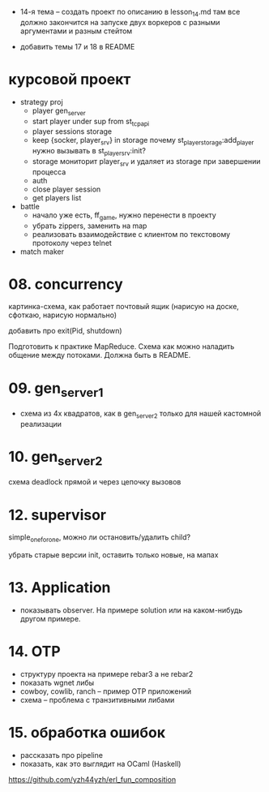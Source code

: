 - 14-я тема -- создать проект по описанию в lesson_14.md
  там все должно закончится на запуске двух воркеров с разными аргументами и разным стейтом

- добавить темы 17 и 18 в README


* курсовой проект

- strategy proj
  + player gen_server
  + start player under sup from st_tcp_api
  + player sessions storage
  - keep {socker, player_srv} in storage
    почему st_player_storage:add_player нужно вызывать в st_player_srv:init?
  - storage мониторит player_srv и удаляет из storage при завершении процесса
  - auth
  - close player session
  - get players list

- battle
  - начало уже есть, ff_game, нужно перенести в проекту
  - убрать zippers, заменить на map
  - реализовать взаимодействие с клиентом по текстовому протоколу через telnet

- match maker


* 08. concurrency

картинка-схема, как работает почтовый ящик
(нарисую на доске, сфоткаю, нарисую нормально)

добавить про exit(Pid, shutdown)

Подготовить к практике MapReduce. Схема как можно наладить общение между потоками.
Должна быть в README.


* 09. gen_server_1
- схема из 4х квадратов, как в gen_server_2 только для нашей кастомной реализации


* 10. gen_server_2
схема deadlock
прямой и через цепочку вызовов


* 12. supervisor
simple_one_for_one, можно ли остановить/удалить child?

убрать старые версии init, оставить только новые, на мапах


* 13. Application
- показывать observer. На примере solution или на каком-нибудь другом примере.


* 14. OTP
- структуру проекта на примере rebar3 а не rebar2
- показать wgnet либы
- cowboy, cowlib, ranch -- пример OTP приложений
- схема -- проблема с транзитивными либами


* 15. обработка ошибок
- рассказать про pipeline
- показать, как это выглядит на OCaml (Haskell)
https://github.com/yzh44yzh/erl_fun_composition

